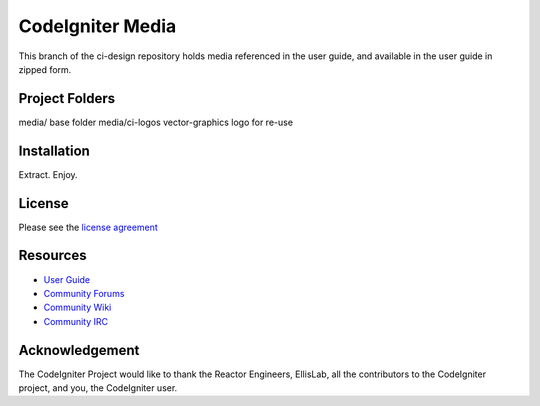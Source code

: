 #################
CodeIgniter Media
#################

This branch of the ci-design repository holds media referenced in the user guide,
and available in the user guide in zipped form.


***************
Project Folders
***************

media/          base folder
media/ci-logos  vector-graphics logo for re-use


************
Installation
************

Extract. Enjoy.


*******
License
*******

Please see the `license
agreement <http://codeigniter.com/userguide3/license.html>`_

*********
Resources
*********

-  `User Guide <http://codeigniter.com/userguide3/>`_
-  `Community Forums <https://forum.codeigniter.com/>`_
-  `Community Wiki <https://github.com/bcit-ci/CodeIgniter/wiki/>`_
-  `Community IRC <http://codeigniter.com/irc>`_

***************
Acknowledgement
***************

The CodeIgniter Project would like to thank the Reactor Engineers, EllisLab, all the
contributors to the CodeIgniter project, and you, the CodeIgniter user.
